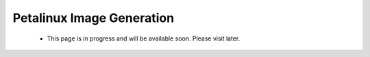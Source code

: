 .. _ps_pcie_pl_pcie_driver_debug_checklist:

Petalinux Image Generation
==========================

    * This page is in progress and will be available soon. Please visit later.
..            *   The PCI Express Controller Programing Model section in UG1085 summarizes programming of the PCI Express controller for Endpoint and Root Port mode operations. Review that section to make sure programming of the PS-GT Transceiver Interface, IOU for Reset Pin, PCI Express Controller and Bridge initialization has been done correctly.


